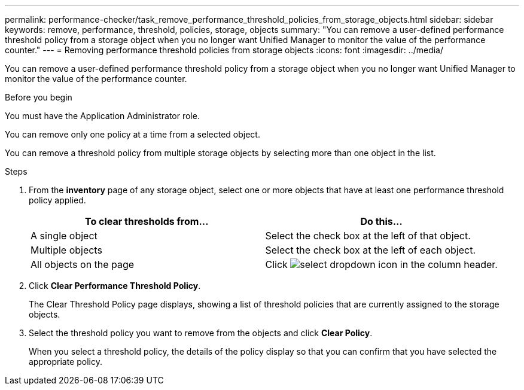 ---
permalink: performance-checker/task_remove_performance_threshold_policies_from_storage_objects.html
sidebar: sidebar
keywords: remove, performance, threshold, policies, storage, objects
summary: "You can remove a user-defined performance threshold policy from a storage object when you no longer want Unified Manager to monitor the value of the performance counter."
---
= Removing performance threshold policies from storage objects
:icons: font
:imagesdir: ../media/

[.lead]
You can remove a user-defined performance threshold policy from a storage object when you no longer want Unified Manager to monitor the value of the performance counter.

.Before you begin

You must have the Application Administrator role.

You can remove only one policy at a time from a selected object.

You can remove a threshold policy from multiple storage objects by selecting more than one object in the list.

.Steps
. From the *inventory* page of any storage object, select one or more objects that have at least one performance threshold policy applied.
+
[options="header"]
|===
| To clear thresholds from...| Do this...
a|
A single object
a|
Select the check box at the left of that object.
a|
Multiple objects
a|
Select the check box at the left of each object.
a|
All objects on the page
a|
Click image:../media/select_dropdown_65_png.gif[select dropdown icon] in the column header.
|===

. Click *Clear Performance Threshold Policy*.
+
The Clear Threshold Policy page displays, showing a list of threshold policies that are currently assigned to the storage objects.

. Select the threshold policy you want to remove from the objects and click *Clear Policy*.
+
When you select a threshold policy, the details of the policy display so that you can confirm that you have selected the appropriate policy.
